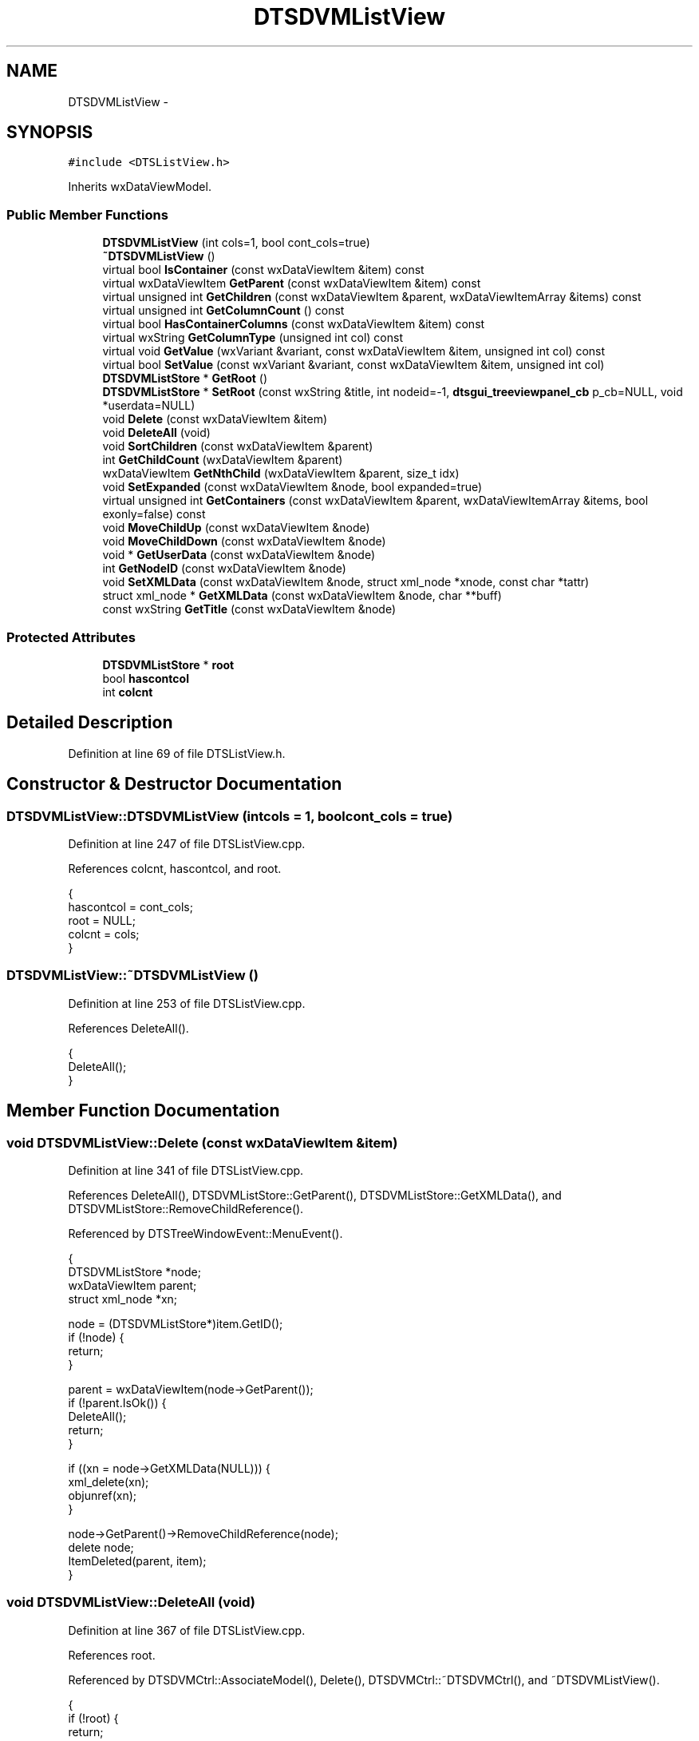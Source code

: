.TH "DTSDVMListView" 3 "Fri Oct 11 2013" "Version 0.00" "DTS Application wxWidgets GUI Library" \" -*- nroff -*-
.ad l
.nh
.SH NAME
DTSDVMListView \- 
.SH SYNOPSIS
.br
.PP
.PP
\fC#include <DTSListView\&.h>\fP
.PP
Inherits wxDataViewModel\&.
.SS "Public Member Functions"

.in +1c
.ti -1c
.RI "\fBDTSDVMListView\fP (int cols=1, bool cont_cols=true)"
.br
.ti -1c
.RI "\fB~DTSDVMListView\fP ()"
.br
.ti -1c
.RI "virtual bool \fBIsContainer\fP (const wxDataViewItem &item) const "
.br
.ti -1c
.RI "virtual wxDataViewItem \fBGetParent\fP (const wxDataViewItem &item) const "
.br
.ti -1c
.RI "virtual unsigned int \fBGetChildren\fP (const wxDataViewItem &parent, wxDataViewItemArray &items) const "
.br
.ti -1c
.RI "virtual unsigned int \fBGetColumnCount\fP () const "
.br
.ti -1c
.RI "virtual bool \fBHasContainerColumns\fP (const wxDataViewItem &item) const "
.br
.ti -1c
.RI "virtual wxString \fBGetColumnType\fP (unsigned int col) const "
.br
.ti -1c
.RI "virtual void \fBGetValue\fP (wxVariant &variant, const wxDataViewItem &item, unsigned int col) const "
.br
.ti -1c
.RI "virtual bool \fBSetValue\fP (const wxVariant &variant, const wxDataViewItem &item, unsigned int col)"
.br
.ti -1c
.RI "\fBDTSDVMListStore\fP * \fBGetRoot\fP ()"
.br
.ti -1c
.RI "\fBDTSDVMListStore\fP * \fBSetRoot\fP (const wxString &title, int nodeid=-1, \fBdtsgui_treeviewpanel_cb\fP p_cb=NULL, void *userdata=NULL)"
.br
.ti -1c
.RI "void \fBDelete\fP (const wxDataViewItem &item)"
.br
.ti -1c
.RI "void \fBDeleteAll\fP (void)"
.br
.ti -1c
.RI "void \fBSortChildren\fP (const wxDataViewItem &parent)"
.br
.ti -1c
.RI "int \fBGetChildCount\fP (wxDataViewItem &parent)"
.br
.ti -1c
.RI "wxDataViewItem \fBGetNthChild\fP (wxDataViewItem &parent, size_t idx)"
.br
.ti -1c
.RI "void \fBSetExpanded\fP (const wxDataViewItem &node, bool expanded=true)"
.br
.ti -1c
.RI "virtual unsigned int \fBGetContainers\fP (const wxDataViewItem &parent, wxDataViewItemArray &items, bool exonly=false) const "
.br
.ti -1c
.RI "void \fBMoveChildUp\fP (const wxDataViewItem &node)"
.br
.ti -1c
.RI "void \fBMoveChildDown\fP (const wxDataViewItem &node)"
.br
.ti -1c
.RI "void * \fBGetUserData\fP (const wxDataViewItem &node)"
.br
.ti -1c
.RI "int \fBGetNodeID\fP (const wxDataViewItem &node)"
.br
.ti -1c
.RI "void \fBSetXMLData\fP (const wxDataViewItem &node, struct xml_node *xnode, const char *tattr)"
.br
.ti -1c
.RI "struct xml_node * \fBGetXMLData\fP (const wxDataViewItem &node, char **buff)"
.br
.ti -1c
.RI "const wxString \fBGetTitle\fP (const wxDataViewItem &node)"
.br
.in -1c
.SS "Protected Attributes"

.in +1c
.ti -1c
.RI "\fBDTSDVMListStore\fP * \fBroot\fP"
.br
.ti -1c
.RI "bool \fBhascontcol\fP"
.br
.ti -1c
.RI "int \fBcolcnt\fP"
.br
.in -1c
.SH "Detailed Description"
.PP 
Definition at line 69 of file DTSListView\&.h\&.
.SH "Constructor & Destructor Documentation"
.PP 
.SS "DTSDVMListView::DTSDVMListView (intcols = \fC1\fP, boolcont_cols = \fCtrue\fP)"

.PP
Definition at line 247 of file DTSListView\&.cpp\&.
.PP
References colcnt, hascontcol, and root\&.
.PP
.nf
                                                       {
    hascontcol = cont_cols;
    root = NULL;
    colcnt = cols;
}
.fi
.SS "DTSDVMListView::~DTSDVMListView ()"

.PP
Definition at line 253 of file DTSListView\&.cpp\&.
.PP
References DeleteAll()\&.
.PP
.nf
                                {
    DeleteAll();
}
.fi
.SH "Member Function Documentation"
.PP 
.SS "void DTSDVMListView::Delete (const wxDataViewItem &item)"

.PP
Definition at line 341 of file DTSListView\&.cpp\&.
.PP
References DeleteAll(), DTSDVMListStore::GetParent(), DTSDVMListStore::GetXMLData(), and DTSDVMListStore::RemoveChildReference()\&.
.PP
Referenced by DTSTreeWindowEvent::MenuEvent()\&.
.PP
.nf
                                                      {
    DTSDVMListStore *node;
    wxDataViewItem parent;
    struct xml_node *xn;

    node = (DTSDVMListStore*)item\&.GetID();
    if (!node) {
        return;
    }

    parent = wxDataViewItem(node->GetParent());
    if (!parent\&.IsOk()) {
        DeleteAll();
        return;
    }

    if ((xn = node->GetXMLData(NULL))) {
        xml_delete(xn);
        objunref(xn);
    }

    node->GetParent()->RemoveChildReference(node);
    delete node;
    ItemDeleted(parent, item);
}
.fi
.SS "void DTSDVMListView::DeleteAll (void)"

.PP
Definition at line 367 of file DTSListView\&.cpp\&.
.PP
References root\&.
.PP
Referenced by DTSDVMCtrl::AssociateModel(), Delete(), DTSDVMCtrl::~DTSDVMCtrl(), and ~DTSDVMListView()\&.
.PP
.nf
                                   {
    if (!root) {
        return;
    }

    delete root;
    root = NULL;
    Cleared();
}
.fi
.SS "int DTSDVMListView::GetChildCount (wxDataViewItem &parent)"

.PP
Definition at line 391 of file DTSListView\&.cpp\&.
.PP
References DTSDVMListStore::GetChildCount(), and root\&.
.PP
Referenced by DTSTreeWindowEvent::TreeEvent()\&.
.PP
.nf
                                                        {
    DTSDVMListStore *entry;
    bool nok;

    nok = parent\&.IsOk();
    if (nok && (entry = (DTSDVMListStore*)parent\&.GetID())) {
        return entry->GetChildCount();
    } else if (root && !nok) {
        return root->GetChildCount();
    } else {
        return 0;
    }
}
.fi
.SS "unsigned int DTSDVMListView::GetChildren (const wxDataViewItem &parent, wxDataViewItemArray &items) const\fC [virtual]\fP"

.PP
Definition at line 281 of file DTSListView\&.cpp\&.
.PP
References DTSDVMListStore::GetChildren(), and root\&.
.PP
Referenced by MoveChildDown(), MoveChildUp(), and SortChildren()\&.
.PP
.nf
                                                                                                       {
    DTSDVMListStore *node;
    bool nok;

    nok = parent\&.IsOk();
    node = (DTSDVMListStore*)parent\&.GetID();

    if (!nok && !node) {
        if (root) {
            items\&.Add(wxDataViewItem((void*)root));
            return 1;
        } else {
            return 0;
        }
    } else {
        return node->GetChildren(items);
    }
}
.fi
.SS "unsigned int DTSDVMListView::GetColumnCount () const\fC [virtual]\fP"

.PP
Definition at line 300 of file DTSListView\&.cpp\&.
.PP
References colcnt\&.
.PP
.nf
                                                  {
    return colcnt;
}
.fi
.SS "wxString DTSDVMListView::GetColumnType (unsigned intcol) const\fC [virtual]\fP"

.PP
Definition at line 308 of file DTSListView\&.cpp\&.
.PP
.nf
                                                             {
    return wxT('string');
}
.fi
.SS "unsigned int DTSDVMListView::GetContainers (const wxDataViewItem &parent, wxDataViewItemArray &items, boolexonly = \fCfalse\fP) const\fC [virtual]\fP"

.PP
Definition at line 436 of file DTSListView\&.cpp\&.
.PP
References DTSDVMListStore::GetContainers(), and root\&.
.PP
Referenced by DTSTreeWindowEvent::SortParent()\&.
.PP
.nf
                                                                                                                      {
    DTSDVMListStore *node;
    bool nok;

    nok = parent\&.IsOk();
    node = (DTSDVMListStore*)parent\&.GetID();

    if (!nok && !node) {
        if (root) {
            items\&.Add(wxDataViewItem((void*)root));
            return 1;
        } else {
            return 0;
        }
    } else {
        return node->GetContainers(items, exonly);
    }
}
.fi
.SS "int DTSDVMListView::GetNodeID (const wxDataViewItem &node)"

.PP
Definition at line 507 of file DTSListView\&.cpp\&.
.PP
References DTSDVMListStore::GetNodeID(), and root\&.
.PP
Referenced by DTSTreeWindow::CreatePane(), and DTSTreeWindowEvent::TreeEvent()\&.
.PP
.nf
                                                        {
    DTSDVMListStore *data;

    if (!node\&.IsOk() && root) {
        return root->GetNodeID();
    } else if ((data = (DTSDVMListStore*)node\&.GetID())) {
        return data->GetNodeID();
    } else {
        return -1;
    }
}
.fi
.SS "wxDataViewItem DTSDVMListView::GetNthChild (wxDataViewItem &parent, size_tidx)"

.PP
Definition at line 405 of file DTSListView\&.cpp\&.
.PP
References DTSDVMListStore::GetNthChild(), and root\&.
.PP
Referenced by DTSTreeWindowEvent::TreeEvent()\&.
.PP
.nf
                                                                             {
    DTSDVMListStore *entry, *li;
    bool nok;

    nok = parent\&.IsOk();
    entry = (DTSDVMListStore*)parent\&.GetID();

    if (nok && entry) {
        li = entry->GetNthChild(idx);
    } else if (!nok && root) {
        li = root->GetNthChild(idx);
    } else {
        li = NULL;
    }
    return wxDataViewItem(li);
}
.fi
.SS "wxDataViewItem DTSDVMListView::GetParent (const wxDataViewItem &item) const\fC [virtual]\fP"

.PP
Definition at line 266 of file DTSListView\&.cpp\&.
.PP
References DTSDVMListStore::GetParent(), and root\&.
.PP
Referenced by DTSTreeWindowEvent::MenuEvent(), and DTSTreeWindowEvent::TreeEvent()\&.
.PP
.nf
                                                                         {
    DTSDVMListStore *node;

    if (!item\&.IsOk()) {
        return wxDataViewItem(NULL);
    }

    node = (DTSDVMListStore*)item\&.GetID();
    if (!node || (node == root)){
        return wxDataViewItem(NULL);
    }

    return wxDataViewItem((void*)node->GetParent());
}
.fi
.SS "\fBDTSDVMListStore\fP * DTSDVMListView::GetRoot ()"

.PP
Definition at line 332 of file DTSListView\&.cpp\&.
.PP
References root\&.
.PP
Referenced by DTSDVMCtrl::AppendNode(), and DTSTreeWindow::Show()\&.
.PP
.nf
                                         {
    return root;
}
.fi
.SS "const wxString DTSDVMListView::GetTitle (const wxDataViewItem &node)"

.PP
Definition at line 540 of file DTSListView\&.cpp\&.
.PP
References DTSDVMListStore::GetTitle(), and root\&.
.PP
Referenced by DTSTreeWindow::CreatePane()\&.
.PP
.nf
                                                                  {
    DTSDVMListStore *data;

    if (!node\&.IsOk() && root) {
        return root->GetTitle();
    } else if ((data = (DTSDVMListStore*)node\&.GetID())) {
        return data->GetTitle();
    }
    return wxEmptyString;
}
.fi
.SS "void * DTSDVMListView::GetUserData (const wxDataViewItem &node)"

.PP
Definition at line 495 of file DTSListView\&.cpp\&.
.PP
References DTSDVMListStore::GetUserData(), and root\&.
.PP
.nf
                                                            {
    DTSDVMListStore *data;

    if (!node\&.IsOk() && root) {
        return root->GetUserData();
    } else if ((data = (DTSDVMListStore*)node\&.GetID())) {
        return data->GetUserData();
    } else {
        return NULL;
    }
}
.fi
.SS "void DTSDVMListView::GetValue (wxVariant &variant, const wxDataViewItem &item, unsigned intcol) const\fC [virtual]\fP"

.PP
Definition at line 312 of file DTSListView\&.cpp\&.
.PP
References DTSDVMListStore::GetTitle()\&.
.PP
.nf
                                                                                                    {
    DTSDVMListStore *node = (DTSDVMListStore*)item\&.GetID();

    if (col == 0) {
        variant = node->GetTitle();
    }
}
.fi
.SS "struct xml_node * DTSDVMListView::GetXMLData (const wxDataViewItem &node, char **buff)\fC [read]\fP"

.PP
Definition at line 529 of file DTSListView\&.cpp\&.
.PP
References DTSDVMListStore::GetXMLData(), and root\&.
.PP
Referenced by DTSTreeWindow::UpdateNodeXML()\&.
.PP
.nf
                                                                                  {
    DTSDVMListStore *data;

    if (!node\&.IsOk() && root) {
        return root->GetXMLData(buf);
    } else if ((data = (DTSDVMListStore*)node\&.GetID())) {
        return data->GetXMLData(buf);
    }
    return NULL;
}
.fi
.SS "bool DTSDVMListView::HasContainerColumns (const wxDataViewItem &item) const\fC [virtual]\fP"

.PP
Definition at line 304 of file DTSListView\&.cpp\&.
.PP
References hascontcol\&.
.PP
.nf
                                                                         {
    return hascontcol;
}
.fi
.SS "bool DTSDVMListView::IsContainer (const wxDataViewItem &item) const\fC [virtual]\fP"

.PP
Definition at line 257 of file DTSListView\&.cpp\&.
.PP
References DTSDVMListStore::IsContainer()\&.
.PP
Referenced by DTSTreeWindow::Select(), and DTSTreeWindowEvent::TreeEvent()\&.
.PP
.nf
                                                                 {
    if (!item\&.IsOk()) {
        return true;
    }

    DTSDVMListStore *node = (DTSDVMListStore*)item\&.GetID();
    return node->IsContainer();
}
.fi
.SS "void DTSDVMListView::MoveChildDown (const wxDataViewItem &node)"

.PP
Definition at line 475 of file DTSListView\&.cpp\&.
.PP
References DTSDVMListStore::GetChildIndex(), GetChildren(), DTSDVMListStore::GetParent(), and DTSDVMListStore::MoveChildDown()\&.
.PP
Referenced by DTSTreeWindowEvent::SortParent()\&.
.PP
.nf
                                                             {
    DTSDVMListStore *data, *parent;
    wxDataViewItem pnode;
    wxDataViewItemArray items;

    data = (DTSDVMListStore*)node\&.GetID();
    if (!data || !node\&.IsOk()) {
        return;
    }
    parent = data->GetParent();
    pnode = wxDataViewItem(parent);

    if (parent) {
        parent->MoveChildDown(parent->GetChildIndex(data));
        GetChildren(pnode, items);
        ItemsDeleted(pnode, items);
        ItemsAdded(pnode, items);
    }
}
.fi
.SS "void DTSDVMListView::MoveChildUp (const wxDataViewItem &node)"

.PP
Definition at line 455 of file DTSListView\&.cpp\&.
.PP
References DTSDVMListStore::GetChildIndex(), GetChildren(), DTSDVMListStore::GetParent(), and DTSDVMListStore::MoveChildUp()\&.
.PP
Referenced by DTSTreeWindowEvent::SortParent()\&.
.PP
.nf
                                                           {
    DTSDVMListStore *data, *parent;
    wxDataViewItem pnode;
    wxDataViewItemArray items;

    data = (DTSDVMListStore*)node\&.GetID();
    if (!data || !node\&.IsOk()) {
        return;
    }
    parent = data->GetParent();
    pnode = wxDataViewItem(parent);

    if (parent) {
        parent->MoveChildUp(parent->GetChildIndex(data));
        GetChildren(pnode, items);
        ItemsDeleted(pnode, items);
        ItemsAdded(pnode, items);
    }
}
.fi
.SS "void DTSDVMListView::SetExpanded (const wxDataViewItem &node, boolexpanded = \fCtrue\fP)"

.PP
Definition at line 422 of file DTSListView\&.cpp\&.
.PP
References root, and DTSDVMListStore::SetExpanded()\&.
.PP
Referenced by DTSTreeWindowEvent::SortParent()\&.
.PP
.nf
                                                                          {
    DTSDVMListStore *entry;
    bool nok;

    nok = node\&.IsOk();
    entry = (DTSDVMListStore*)node\&.GetID();

    if (nok && entry) {
        entry->SetExpanded(expanded);
    } else if (!nok && root) {
        root->SetExpanded();
    }
}
.fi
.SS "\fBDTSDVMListStore\fP * DTSDVMListView::SetRoot (const wxString &title, intnodeid = \fC-1\fP, \fBdtsgui_treeviewpanel_cb\fPp_cb = \fCNULL\fP, void *userdata = \fCNULL\fP)"

.PP
Definition at line 336 of file DTSListView\&.cpp\&.
.PP
References root\&.
.PP
Referenced by DTSDVMCtrl::AppendNode()\&.
.PP
.nf
                                                                                                                        {
    root = new DTSDVMListStore(NULL, true, title, nodeid, p_cb, userdata);
    return root;
}
.fi
.SS "bool DTSDVMListView::SetValue (const wxVariant &variant, const wxDataViewItem &item, unsigned intcol)\fC [virtual]\fP"

.PP
Definition at line 320 of file DTSListView\&.cpp\&.
.PP
References DTSDVMListStore::SetTitle()\&.
.PP
.nf
                                                                                                    {
    assert(item\&.IsOk());
    DTSDVMListStore *node = (DTSDVMListStore*) item\&.GetID();

    if (col == 0) {
        node->SetTitle(variant\&.GetString());
        return true;
    }

    return false;
}
.fi
.SS "void DTSDVMListView::SetXMLData (const wxDataViewItem &node, struct xml_node *xnode, const char *tattr)"

.PP
Definition at line 519 of file DTSListView\&.cpp\&.
.PP
References root, and DTSDVMListStore::SetXMLData()\&.
.PP
.nf
                                                                                                     {
    DTSDVMListStore *data;

    if (!node\&.IsOk() && root) {
        root->SetXMLData(xnode, tattr);
    } else if ((data = (DTSDVMListStore*)node\&.GetID())) {
        data->SetXMLData(xnode, tattr);
    }
}
.fi
.SS "void DTSDVMListView::SortChildren (const wxDataViewItem &parent)"

.PP
Definition at line 377 of file DTSListView\&.cpp\&.
.PP
References GetChildren(), and DTSDVMListStore::SortChildren()\&.
.PP
Referenced by DTSDVMCtrl::Sort(), and DTSTreeWindowEvent::SortParent()\&.
.PP
.nf
                                                              {
    DTSDVMListStore *node = (DTSDVMListStore*)parent\&.GetID();
    wxDataViewItemArray items;

    if (!node) {
        return;
    }

    node->SortChildren();
    GetChildren(parent, items);
    ItemsDeleted(parent, items);
    ItemsAdded(parent, items);
}
.fi
.SH "Member Data Documentation"
.PP 
.SS "int DTSDVMListView::colcnt\fC [protected]\fP"

.PP
Definition at line 102 of file DTSListView\&.h\&.
.PP
Referenced by DTSDVMListView(), and GetColumnCount()\&.
.SS "bool DTSDVMListView::hascontcol\fC [protected]\fP"

.PP
Definition at line 101 of file DTSListView\&.h\&.
.PP
Referenced by DTSDVMListView(), and HasContainerColumns()\&.
.SS "\fBDTSDVMListStore\fP* DTSDVMListView::root\fC [protected]\fP"

.PP
Definition at line 100 of file DTSListView\&.h\&.
.PP
Referenced by DeleteAll(), DTSDVMListView(), GetChildCount(), GetChildren(), GetContainers(), GetNodeID(), GetNthChild(), GetParent(), GetRoot(), GetTitle(), GetUserData(), GetXMLData(), SetExpanded(), SetRoot(), and SetXMLData()\&.

.SH "Author"
.PP 
Generated automatically by Doxygen for DTS Application wxWidgets GUI Library from the source code\&.
